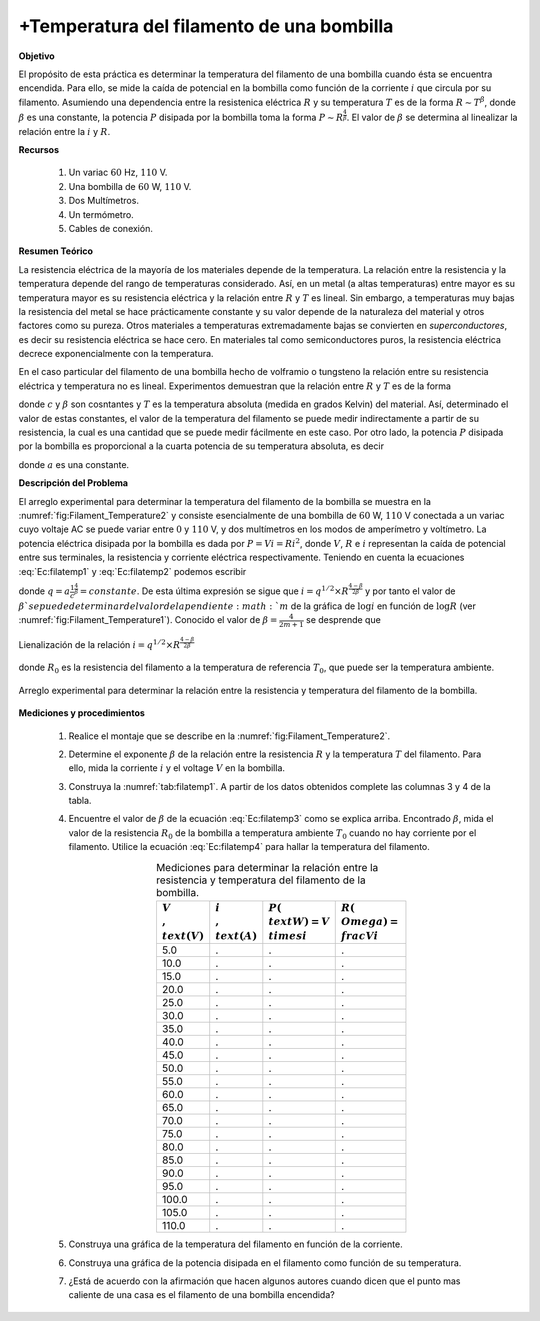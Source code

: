 +Temperatura del filamento de una bombilla
===========================================

**Objetivo**

El propósito de esta práctica es determinar la temperatura del filamento de una bombilla cuando ésta se encuentra encendida. Para ello, se mide la caída de potencial en la bombilla como función de la corriente :math:`i` que circula por su filamento. Asumiendo una dependencia entre la resistenica eléctrica  :math:`R` y su temperatura :math:`T` es de la forma :math:`R\sim T^{\beta}`, donde :math:`\beta` es una constante, la potencia :math:`P` disipada por la bombilla toma la forma :math:`P\sim R^{\frac{4}{\beta}}`. El valor de :math:`\beta` se determina al linealizar la relación entre la :math:`i` y :math:`R`.


**Recursos**


   #. Un variac :math:`60` Hz, :math:`110` V.
   #. Una bombilla de :math:`60` W, :math:`110` V.
   #. Dos Multímetros.
   #. Un termómetro.
   #. Cables de conexión.


**Resumen Teórico**

La resistencia eléctrica de la mayoría de los materiales depende de la temperatura.  La relación  entre  la resistencia y la temperatura  depende del rango de temperaturas considerado. Así, en un metal (a altas temperaturas) entre mayor es su temperatura mayor es su resistencia eléctrica y la relación entre  :math:`R` y :math:`T` es lineal. Sin embargo, a temperaturas muy bajas la resistencia del metal se hace prácticamente constante y su valor depende de la naturaleza del material y otros factores como su pureza. Otros materiales a temperaturas extremadamente bajas se convierten en *superconductores*, es decir su resistencia eléctrica se hace cero.  En materiales tal como semiconductores puros, la resistencia eléctrica decrece exponencialmente con la temperatura.

En el caso particular del filamento de una bombilla hecho de volframio o tungsteno la relación entre su resistencia eléctrica y temperatura no es lineal. Experimentos demuestran que la relación entre :math:`R` y :math:`T` es de la forma

.. math::
   :label: Ec:filatemp1

   \begin{equation}
    R=cT^{\beta}
   \end{equation}

donde :math:`c` y :math:`\beta` son cosntantes y :math:`T` es la temperatura absoluta (medida en grados Kelvin) del material. Así, determinado el valor de estas constantes, el valor de la temperatura del filamento se puede medir indirectamente a partir de su resistencia, la cual es una cantidad que se puede medir fácilmente en este caso. Por otro lado, la potencia :math:`P` disipada por la bombilla es proporcional a la cuarta potencia de su temperatura absoluta, es decir

.. math::
   :label: Ec:filatemp2

   \begin{equation}
    P=a T^{4}
   \end{equation}

donde :math:`a` es una constante.

**Descripción del Problema**

El arreglo experimental para determinar la temperatura del filamento de la bombilla se muestra en la :numref:`fig:Filament_Temperature2` y  consiste esencialmente de una bombilla de :math:`60` W, :math:`110` V conectada a un variac cuyo voltaje AC se puede variar entre :math:`0` y :math:`110` V, y dos multímetros en los modos de amperímetro y voltímetro. La potencia eléctrica disipada por la bombilla es dada por  :math:`P=Vi=Ri^{2}`, donde :math:`V`, :math:`R` e :math:`i` representan la caída de potencial entre sus terminales, la resistencia y  corriente eléctrica respectivamente. Teniendo en cuenta la ecuaciones :eq:`Ec:filatemp1` y :eq:`Ec:filatemp2` podemos escribir

.. math::
   :label: Ec:filatemp3

   \begin{equation}
    P=Ri^{2}=aT^{4}=a(\frac{R}{c})^{\frac{4}{\beta}}=q R^{\frac{4}{\beta}}
   \end{equation}

donde :math:`q=a\frac{1}{c}^{\frac{4}{\beta}}=constante`. De esta última expresión se sigue que :math:`i=q^{1/2}\times R^{\frac{4-\beta}{2\beta}}` y por tanto el valor de :math:`\beta ` se puede determinar del
valor de la pendiente :math:`m` de la gráfica de :math:`\log i` en función de :math:`\log R` (ver
:numref:`fig:Filament_Temperature1`). Conocido el valor de :math:`\beta=\frac{4}{2m+1}` se desprende que

.. figure:: /images/Oscilaciones_Termo/Filament_Temperature/Filament_Temperature1.png
   :alt:
   :scale: 100
   :align: center
   :name: fig:Filament_Temperature1

   Lienalización de la relación :math:`i=q^{1/2}\times R^{\frac{4-\beta}{2\beta}}`

.. math::
   :label: Ec:filatemp4

   \begin{equation}
    T=\left( \frac{R}{R_{0}}\right) ^{\frac{1}{\beta}}T_{0}
   \end{equation}

donde :math:`R_{0}` es la resistencia del filamento a la temperatura de referencia :math:`T_{0}`, que puede ser la temperatura ambiente.


.. figure:: /images/Oscilaciones_Termo/Filament_Temperature/Filament_Temperature2.png
   :alt:
   :scale: 100
   :align: center
   :name: fig:Filament_Temperature2

   Arreglo experimental para determinar la relación entre la resistencia y temperatura del filamento de la bombilla.


**Mediciones y procedimientos**

   #. Realice el montaje que se describe en la :numref:`fig:Filament_Temperature2`.
   #. Determine el exponente :math:`\beta` de la relación entre la resistencia :math:`R` y la temperatura :math:`T` del filamento. Para ello, mida la corriente :math:`i` y el voltage :math:`V` en la bombilla.
   #. Construya la :numref:`tab:filatemp1`. A partir de los datos obtenidos complete las columnas 3 y 4 de la tabla.
   #. Encuentre el valor de :math:`\beta` de la ecuación :eq:`Ec:filatemp3` como se explica arriba. Encontrado :math:`\beta`, mida el valor de la resistencia :math:`R_0` de la bombilla a temperatura ambiente :math:`T_0` cuando no hay corriente por el filamento. Utilice la ecuación :eq:`Ec:filatemp4` para hallar la temperatura del filamento.


      .. csv-table:: Mediciones para determinar la relación entre la resistencia y temperatura del filamento de la bombilla.
         :header: ":math:`V\\,\\text{(V)}`", ":math:`i\\,\\text{(A)}`",":math:`P(\\text{W})=V\\times i`",":math:`R(\\Omega) =\\frac{V}{i}`"
         :widths: 1,1,1,1
         :width: 10 cm
         :name: tab:filatemp1
         :align: center

         5.0 ,.,.,.
         10.0 ,.,.,.
         15.0 ,.,.,.
         20.0 ,.,.,.
         25.0 ,.,.,.
         30.0 ,.,.,.
         35.0 ,.,.,.
         40.0 ,.,.,.
         45.0 ,.,.,.
         50.0 ,.,.,.
         55.0 ,.,.,.
         60.0 ,.,.,.
         65.0 ,.,.,.
         70.0 ,.,.,.
         75.0 ,.,.,.
         80.0 ,.,.,.
         85.0 ,.,.,.
         90.0 ,.,.,.
         95.0 ,.,.,.
         100.0 ,.,.,.
         105.0 ,.,.,.
         110.0 ,.,.,.

   #. Construya una gráfica de la temperatura del filamento en función de la corriente.
   #. Construya una gráfica de la potencia disipada en el filamento como función de su temperatura.
   #. ¿Está de acuerdo con la afirmación que hacen algunos autores cuando dicen que el punto mas caliente de una casa es el filamento de una bombilla encendida?
